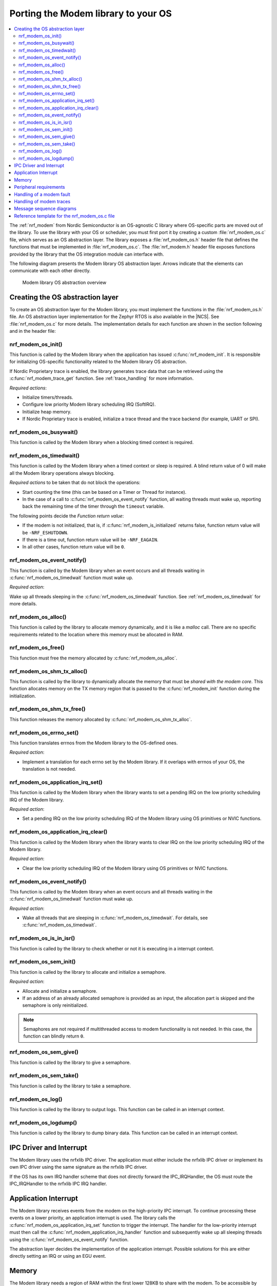 .. _nrf_modem_ug_porting:

Porting the Modem library to your OS
####################################

.. contents::
   :local:
   :depth: 2

The :ref:`nrf_modem` from Nordic Semiconductor is an OS-agnostic C library where OS-specific parts are moved out of the library.
To use the library with your OS or scheduler, you must first port it by creating a custom :file:`nrf_modem_os.c` file, which serves as an OS abstraction layer.
The library exposes a :file:`nrf_modem_os.h` header file that defines the functions that must be implemented in :file:`nrf_modem_os.c`.
The :file:`nrf_modem.h` header file exposes functions provided by the library that the OS integration module can interface with.

The following diagram presents the Modem library OS abstraction layer.
Arrows indicate that the elements can communicate with each other directly.

.. figure:: images/nrf_modem_layers.svg
   :alt: Modem library OS abstraction overview

   Modem library OS abstraction overview

Creating the OS abstraction layer
*********************************

To create an OS abstraction layer for the Modem library, you must implement the functions in the :file:`nrf_modem_os.h` file.
An OS abstraction layer implementation for the Zephyr RTOS is also available in the |NCS|.
See :file:`nrf_modem_os.c` for more details.
The implementation details for each function are shown in the section following and in the header file:

nrf_modem_os_init()
===================

This function is called by the Modem library when the application has issued :c:func:`nrf_modem_init`.
It is responsible for initializing OS-specific functionality related to the Modem library OS abstraction.

If Nordic Proprietary trace is enabled, the library generates trace data that can be retrieved using the :c:func:`nrf_modem_trace_get` function.
See :ref:`trace_handling` for more information.

*Required actions*:

* Initialize timers/threads.
* Configure low priority Modem library scheduling IRQ (SoftIRQ).
* Initialize heap memory.
* If Nordic Proprietary trace is enabled, initialize a trace thread and the trace backend (for example, UART or SPI).

nrf_modem_os_busywait()
=======================

This function is called by the Modem library when a blocking timed context is required.

.. _nrf_modem_os_timedwait:

nrf_modem_os_timedwait()
========================

This function is called by the Modem library when a timed context or sleep is required.
A blind return value of 0 will make all the Modem library operations always blocking.

*Required actions* to be taken that do not block the operations:

* Start counting the time (this can be based on a Timer or Thread for instance).
* In the case of a call to :c:func:`nrf_modem_os_event_notify` function, all waiting threads must wake up, reporting back the remaining time of the timer through the ``timeout`` variable.

The following points decide the *Function return value*:

* If the modem is not initialized, that is, if :c:func:`nrf_modem_is_initialized` returns false, function return value will be ``-NRF_ESHUTDOWN``.
* If there is a time out, function return value will be ``-NRF_EAGAIN``.
* In all other cases, function return value will be ``0``.

nrf_modem_os_event_notify()
===========================

This function is called by the Modem library when an event occurs and all threads waiting in :c:func:`nrf_modem_os_timedwait` function must wake up.

*Required action*:

Wake up all threads sleeping in the :c:func:`nrf_modem_os_timedwait` function.
See :ref:`nrf_modem_os_timedwait` for more details.

nrf_modem_os_alloc()
====================

This function is called by the library to allocate memory dynamically, and it is like a *malloc* call.
There are no specific requirements related to the location where this memory must be allocated in RAM.

nrf_modem_os_free()
===================

This function must free the memory allocated by :c:func:`nrf_modem_os_alloc`.

nrf_modem_os_shm_tx_alloc()
===========================

This function is called by the library to dynamically allocate the memory that must be *shared with the modem core*.
This function allocates memory on the TX memory region that is passed to the :c:func:`nrf_modem_init` function during the initialization.

nrf_modem_os_shm_tx_free()
==========================

This function releases the memory allocated by :c:func:`nrf_modem_os_shm_tx_alloc`.

nrf_modem_os_errno_set()
========================

This function translates errnos from the Modem library to the OS-defined ones.

*Required action*:

* Implement a translation for each errno set by the Modem library.
  If it overlaps with errnos of your OS, the translation is not needed.

nrf_modem_os_application_irq_set()
==================================

This function is called by the Modem library when the library wants to set a pending IRQ on the low priority scheduling IRQ of the Modem library.

*Required action*:

* Set a pending IRQ on the low priority scheduling IRQ of the Modem library using OS primitives or NVIC functions.

nrf_modem_os_application_irq_clear()
====================================

This function is called by the Modem library when the library wants to clear IRQ on the low priority scheduling IRQ of the Modem library.

*Required action*:

* Clear the low priority scheduling IRQ of the Modem library using OS primitives or NVIC functions.

nrf_modem_os_event_notify()
===========================

This function is called by the Modem library when an event occurs and all threads waiting in the :c:func:`nrf_modem_os_timedwait` function must wake up.

*Required action*:

* Wake all threads that are sleeping in :c:func:`nrf_modem_os_timedwait`. For details, see :c:func:`nrf_modem_os_timedwait`.

nrf_modem_os_is_in_isr()
========================

This function is called by the library to check whether or not it is executing in a interrupt context.

nrf_modem_os_sem_init()
=======================

This function is called by the library to allocate and initialize a semaphore.

*Required action*:

* Allocate and initialize a semaphore.
* If an address of an already allocated semaphore is provided as an input, the allocation part is skipped and the semaphore is only reinitialized.

.. note::

   Semaphores are not required if multithreaded access to modem functionality is not needed.
   In this case, the function can blindly return ``0``.

nrf_modem_os_sem_give()
=======================

This function is called by the library to give a semaphore.

nrf_modem_os_sem_take()
=======================

This function is called by the library to take a semaphore.

nrf_modem_os_log()
==================

This function is called by the library to output logs.
This function can be called in an interrupt context.

nrf_modem_os_logdump()
======================

This function is called by the library to dump binary data.
This function can be called in an interrupt context.

IPC Driver and Interrupt
************************
The Modem library uses the nrfxlib IPC driver.
The application must either include the nrfxlib IPC driver or implement its own IPC driver using the same signature as the nrfxlib IPC driver.

If the OS has its own IRQ handler scheme that does not directly forward the IPC_IRQHandler, the OS must route the IPC_IRQHandler to the nrfxlib IPC IRQ handler.

.. _application_interrupt:

Application Interrupt
*********************
The Modem library receives events from the modem on the high-priority IPC interrupt.
To continue processing these events on a lower priority, an application interrupt is used.
The library calls the :c:func:`nrf_modem_os_application_irq_set` function to trigger the interrupt.
The handler for the low-priority interrupt must then call the :c:func:`nrf_modem_application_irq_handler` function and subsequently wake up all sleeping threads using the :c:func:`nrf_modem_os_event_notify` function.

The abstraction layer decides the implementation of the application interrupt.
Possible solutions for this are either directly setting an IRQ or using an EGU event.

Memory
******

The Modem library needs a region of RAM within the first lower 128KB to share with the modem.
To be accessible by both the modem and the application, this region of RAM must be configured as non-secure by the secure application.

The following RAM overview diagram shows the placement of Modem library in the sequential RAM, and it also indicates the configurable memory position values.


.. figure:: images/nrf_modem_memory.svg
   :alt: Modem library memory overview

   Modem library memory overview


Peripheral requirements
***********************

As the Modem library has been compiled to operate on peripherals in the non-secure domain, the following two peripherals must be configured to be non-secure:

* NRF_IPC
* NRF_POWER

If you are using the hard-float variant of the Modem library, the FPU must be activated in both the secure domain and the non-secure domain, and must be configured to allow the non-secure application to run FPU instructions.

The :file:`nrfx/mdk/system_nrf9160.c` file provides a template on how to configure the FPU in both cases.
The system file also provides several Errata workarounds specific to the chip variant used, which are needed for any secure domain application.

Handling of a modem fault
*************************

On initialization of the Modem library, the application registers a modem fault handler through the initialization parameters.
If a fault occurs in the modem, the application is notified through the fault handler, which enables the application to read the fault reason (and in some cases the Modem's Program Counter) and take appropriate action.

The following are the three alternatives to how the application can handle the modem fault:

* The application logs the fault with no other action.
* Restart the application.
* Shutdown and reinitialize the modem and the Modem library.

.. _trace_handling:

Handling of modem traces
************************

Modem traces are retrieved by the application and output to a trace medium, typically UART.
Trace data is retrieved by calling :c:func:`nrf_modem_trace_get`.
For more information, see :ref:`modem_trace`.

Message sequence diagrams
*************************

The following message sequence diagrams show the interactions between the application, Modem library, and the OS.

#. Sequence of the initialization of the Modem library.
   Configuration of the high and low priority IRQs:

    .. figure:: images/nrf_modem_initialization_sequence.svg
        :alt: Initialization (main thread)

        Initialization (main thread)

#. Handling an event sent from the Modem library to a lower priority to be able to receive new events:

    .. figure:: images/nrf_modem_event_sequence.svg
        :alt: Event handling, lowering priority

        Event handling, lowering priority

#. Handling a timeout or sleep:

    .. figure:: images/nrf_modem_timers_sequence.svg
        :alt: Timedwait

        Timedwait


Reference template for the nrf_modem_os.c file
**********************************************

The following code snippet shows a simple implementation of the Modem library OS abstraction layer.
You can use it as a template and customize it for your OS or scheduler.


.. code-block:: c

    #include <nrf_modem.h>
    #include <nrf_modem_os.h>
    #include <nrf_errno.h>
    #include <nrf.h>
    #include "errno.h"

    void nrf_modem_os_init(void)
    {
        /* Initialize the glue layer and required peripherals. */
    }

    void nrf_modem_os_shutdown(void)
    {
        /* Deinitialize the glue layer.
           When shutdown is called, all pending calls to nrf_modem_os_timedwait
           shall exit and return -NRF_ESHUTDOWN. */
    }

    void *nrf_modem_os_shm_tx_alloc(size_t bytes)
    {
        /* Allocate a buffer on the TX area of shared memory. */
    }

    void nrf_modem_os_shm_tx_free(void *mem)
    {
        /* Free a shared memory buffer in the TX area. */
    }

    void *nrf_modem_os_alloc(size_t bytes)
    {
        /* Allocate a buffer on the library heap. */
    }

    void nrf_modem_os_free(void *mem)
    {
        /* Free a memory buffer in the library heap. */
    }

    void nrf_modem_os_busywait(int32_t usec)
    {
        /* Busy wait for a given amount of microseconds. */
    }

    int32_t nrf_modem_os_timedwait(uint32_t context, int32_t *timeout)
    {
        if (!nrf_modem_is_initialized())
        {
            return -NRF_ESHUTDOWN;
        }

        /* Put a thread to sleep for a specific time or until an event occurs.
           Wait for the timeout.
           All waiting threads shall be woken by nrf_modem_event_notify.
           A blind return value of zero will cause a blocking wait. */

        if (!nrf_modem_is_initialized())
        {
            return -NRF_ESHUTDOWN;
        }

        return 0;
    }

    void nrf_modem_os_event_notify(void)
    {
        /* Notify the application that an event has occurred.
           This shall wake all threads sleeping in nrf_modem_os_timedwait. */
    }

    void nrf_modem_os_errno_set(int errno_val)
    {
        /* Set OS errno. */
    }

    bool nrf_modem_os_is_in_isr(void)
    {
        /* Check if executing in interrupt context. */
    }

    int nrf_modem_os_sem_init(void **sem, unsigned int initial_count, unsigned int limit)
    {
        /* The function shall allocate and initialize a semaphore and return its address
           through the `sem` parameter. If an address of an already allocated semaphore is provided as
           an input, the allocation part is skipped and the semaphore is only reinitialized. */
        return 0;
    }

    void nrf_modem_os_sem_give(void *sem)
    {
        /* Give a semaphore. */
    }

    int nrf_modem_os_sem_take(void *sem, int timeout)
    {
        /* Try to take a semaphore with the given timeout. */
        return 0;
    }

    unsigned int nrf_modem_os_sem_count_get(void *sem)
    {
        /* Get a semaphore's count. */
        return 0;
    }

    void nrf_modem_os_application_irq_set(void)
    {
        /* Set the application IRQ. */
    }

    void nrf_modem_os_application_irq_clear(void)
    {
        /* Clear the application IRQ. */
    }

    void NRF_MODEM_APPLICATION_IRQ_HANDLER(void)
    {
        /* Handle application IRQ.
           Wire this handler up to the application interrupt. */
        nrf_modem_application_irq_handler();
        nrf_modem_os_event_notify();
    }

    void nrf_modem_os_log(int level, const char *fmt, ...)
    {
        /* Generic logging procedure. */
        va_list ap;
        va_start(ap, fmt);
        vprintf(fmt, ap);
        printf("\n");
        va_end(ap);
    }

    void nrf_modem_os_logdump(int level, const char *str, const void *data, size_t len)
    {
        /* Log hex representation of object. */
    }
